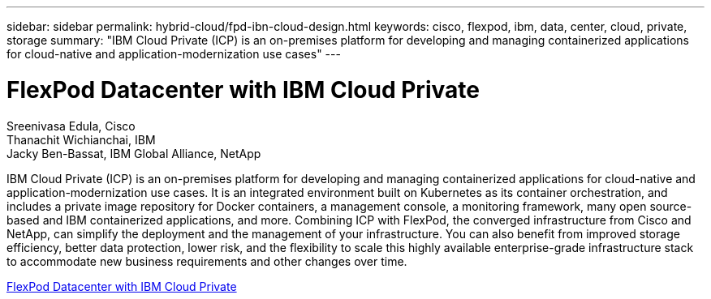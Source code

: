 ---
sidebar: sidebar
permalink: hybrid-cloud/fpd-ibn-cloud-design.html
keywords: cisco, flexpod, ibm, data, center, cloud, private, storage
summary: "IBM Cloud Private (ICP) is an on-premises platform for developing and managing containerized applications for cloud-native and application-modernization use cases"
---

= FlexPod Datacenter with IBM Cloud Private

:hardbreaks:
:nofooter:
:icons: font
:linkattrs:
:imagesdir: ./../media/

Sreenivasa Edula, Cisco
Thanachit Wichianchai, IBM
Jacky Ben-Bassat, IBM Global Alliance, NetApp

IBM Cloud Private (ICP) is an on-premises platform for developing and managing containerized applications for cloud-native and application-modernization use cases. It is an integrated environment built on Kubernetes as its container orchestration, and includes a private image repository for Docker containers, a management console, a monitoring framework, many open source-based and IBM containerized applications, and more. Combining ICP with FlexPod, the converged infrastructure from Cisco and NetApp, can simplify the deployment and the management of your infrastructure. You can also benefit from improved storage efficiency, better data protection, lower risk, and the flexibility to scale this highly available enterprise-grade infrastructure stack to accommodate new business requirements and other changes over time.

link:https://www.cisco.com/c/en/us/td/docs/unified_computing/ucs/UCS_CVDs/flexpod_icp_ucsm32.html[FlexPod Datacenter with IBM Cloud Private^]